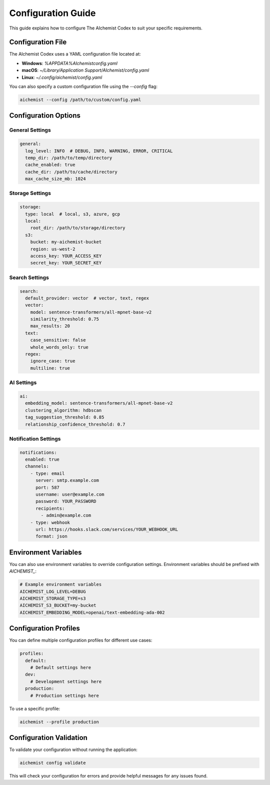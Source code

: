 Configuration Guide
=================

This guide explains how to configure The AIchemist Codex to suit your specific requirements.

Configuration File
-----------------

The AIchemist Codex uses a YAML configuration file located at:

* **Windows**: `%APPDATA%\AIchemist\config.yaml`
* **macOS**: `~/Library/Application Support/AIchemist/config.yaml`
* **Linux**: `~/.config/aichemist/config.yaml`

You can also specify a custom configuration file using the `--config` flag:

.. code-block:: bash

   aichemist --config /path/to/custom/config.yaml

Configuration Options
-------------------

General Settings
~~~~~~~~~~~~~~

.. code-block:: yaml

   general:
     log_level: INFO  # DEBUG, INFO, WARNING, ERROR, CRITICAL
     temp_dir: /path/to/temp/directory
     cache_enabled: true
     cache_dir: /path/to/cache/directory
     max_cache_size_mb: 1024

Storage Settings
~~~~~~~~~~~~~~

.. code-block:: yaml

   storage:
     type: local  # local, s3, azure, gcp
     local:
       root_dir: /path/to/storage/directory
     s3:
       bucket: my-aichemist-bucket
       region: us-west-2
       access_key: YOUR_ACCESS_KEY
       secret_key: YOUR_SECRET_KEY

Search Settings
~~~~~~~~~~~~~

.. code-block:: yaml

   search:
     default_provider: vector  # vector, text, regex
     vector:
       model: sentence-transformers/all-mpnet-base-v2
       similarity_threshold: 0.75
       max_results: 20
     text:
       case_sensitive: false
       whole_words_only: true
     regex:
       ignore_case: true
       multiline: true

AI Settings
~~~~~~~~~

.. code-block:: yaml

   ai:
     embedding_model: sentence-transformers/all-mpnet-base-v2
     clustering_algorithm: hdbscan
     tag_suggestion_threshold: 0.85
     relationship_confidence_threshold: 0.7

Notification Settings
~~~~~~~~~~~~~~~~~~

.. code-block:: yaml

   notifications:
     enabled: true
     channels:
       - type: email
         server: smtp.example.com
         port: 587
         username: user@example.com
         password: YOUR_PASSWORD
         recipients:
           - admin@example.com
       - type: webhook
         url: https://hooks.slack.com/services/YOUR_WEBHOOK_URL
         format: json

Environment Variables
-------------------

You can also use environment variables to override configuration settings. Environment variables should be prefixed with `AICHEMIST_`:

.. code-block:: bash

   # Example environment variables
   AICHEMIST_LOG_LEVEL=DEBUG
   AICHEMIST_STORAGE_TYPE=s3
   AICHEMIST_S3_BUCKET=my-bucket
   AICHEMIST_EMBEDDING_MODEL=openai/text-embedding-ada-002

Configuration Profiles
--------------------

You can define multiple configuration profiles for different use cases:

.. code-block:: yaml

   profiles:
     default:
       # Default settings here
     dev:
       # Development settings here
     production:
       # Production settings here

To use a specific profile:

.. code-block:: bash

   aichemist --profile production

Configuration Validation
----------------------

To validate your configuration without running the application:

.. code-block:: bash

   aichemist config validate

This will check your configuration for errors and provide helpful messages for any issues found.
